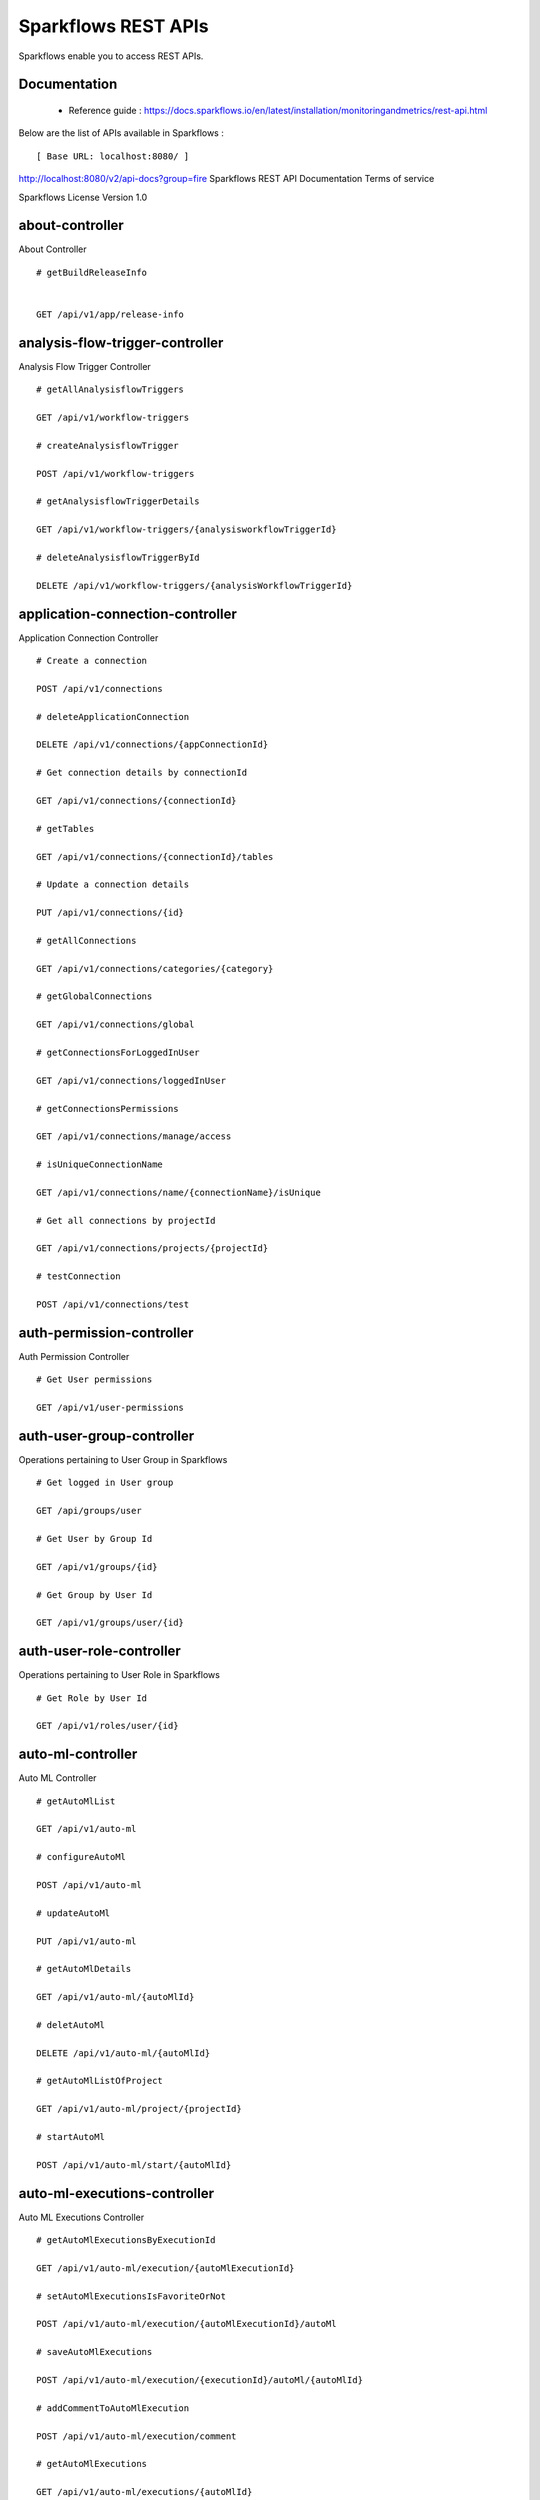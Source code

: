 
Sparkflows REST APIs
=========

Sparkflows enable you to access REST APIs.

Documentation
+++++

  - Reference guide : https://docs.sparkflows.io/en/latest/installation/monitoringandmetrics/rest-api.html
  
  
Below are the list of APIs available in Sparkflows :  


::

[ Base URL: localhost:8080/ ]
http://localhost:8080/v2/api-docs?group=fire
Sparkflows REST API Documentation
Terms of service


Sparkflows License Version 1.0

about-controller
++++++

About Controller

::
    
    # getBuildReleaseInfo
    
    
    GET /api/v1/app/release-info 
    
    
analysis-flow-trigger-controller
+++++++++

Analysis Flow Trigger Controller

::

    # getAllAnalysisflowTriggers
    
    GET /api/v1/workflow-triggers 
    
    # createAnalysisflowTrigger
    
    POST /api/v1/workflow-triggers 
    
    # getAnalysisflowTriggerDetails
    
    GET /api/v1/workflow-triggers/{analysisworkflowTriggerId} 
    
    # deleteAnalysisflowTriggerById
    
    DELETE /api/v1/workflow-triggers/{analysisWorkflowTriggerId} 
    

application-connection-controller
++++++++++++++++++++++++
Application Connection Controller

::
  
    # Create a connection
    
    POST /api/v1/connections 
    
    # deleteApplicationConnection
    
    DELETE /api/v1/connections/{appConnectionId} 
    
    # Get connection details by connectionId
    
    GET /api/v1/connections/{connectionId} 
    
    # getTables
    
    GET /api/v1/connections/{connectionId}/tables 
    
    # Update a connection details
    
    PUT /api/v1/connections/{id} 
    
    # getAllConnections
    
    GET /api/v1/connections/categories/{category} 
    
    # getGlobalConnections
    
    GET /api/v1/connections/global 
    
    # getConnectionsForLoggedInUser
    
    GET /api/v1/connections/loggedInUser 
    
    # getConnectionsPermissions
    
    GET /api/v1/connections/manage/access 
    
    # isUniqueConnectionName
    
    GET /api/v1/connections/name/{connectionName}/isUnique 
    
    # Get all connections by projectId
    
    GET /api/v1/connections/projects/{projectId} 
    
    # testConnection
    
    POST /api/v1/connections/test 
    
auth-permission-controller
++++++++++++++++++
Auth Permission Controller

::

    # Get User permissions
    
    GET /api/v1/user-permissions 
    
auth-user-group-controller
+++++++++++

Operations pertaining to User Group in Sparkflows
::

    # Get logged in User group
    
    GET /api/groups/user 
    
    # Get User by Group Id
    
    GET /api/v1/groups/{id} 
    
    # Get Group by User Id
    
    GET /api/v1/groups/user/{id} 
    
auth-user-role-controller
++++++++++++++

Operations pertaining to User Role in Sparkflows
::

    # Get Role by User Id
    
    GET /api/v1/roles/user/{id} 
    
auto-ml-controller
+++++++++++

Auto ML Controller
::

    # getAutoMlList
    
    GET /api/v1/auto-ml 
    
    # configureAutoMl
    
    POST /api/v1/auto-ml 
    
    # updateAutoMl
    
    PUT /api/v1/auto-ml 
    
    # getAutoMlDetails
    
    GET /api/v1/auto-ml/{autoMlId} 
    
    # deletAutoMl
    
    DELETE /api/v1/auto-ml/{autoMlId} 
    
    # getAutoMlListOfProject
    
    GET /api/v1/auto-ml/project/{projectId} 
    
    # startAutoMl
    
    POST /api/v1/auto-ml/start/{autoMlId} 

auto-ml-executions-controller
++++++++++++++++++

Auto ML Executions Controller
::

    # getAutoMlExecutionsByExecutionId
    
    GET /api/v1/auto-ml/execution/{autoMlExecutionId} 
    
    # setAutoMlExecutionsIsFavoriteOrNot
    
    POST /api/v1/auto-ml/execution/{autoMlExecutionId}/autoMl 
    
    # saveAutoMlExecutions
    
    POST /api/v1/auto-ml/execution/{executionId}/autoMl/{autoMlId} 
    
    # addCommentToAutoMlExecution
    
    POST /api/v1/auto-ml/execution/comment 
    
    # getAutoMlExecutions
    
    GET /api/v1/auto-ml/executions/{autoMlId} 
    
aws-controller
++++++++++++

Aws Controller
::

    # getAwsRoles
    
    GET /api/v1/aws/roles 
    
conf-property-controller
++++++++++++++++

Operations pertaining to Conf Property in Sparkflows
::

    # Get Application Configuration property
    
    GET /api/v1/configs/app 
    
    # Get configurations
    
    GET /api/v1/configurations 
    
    # Save/Update configurations
    
    POST /api/v1/configurations 
    
    # Infer configurations
    
    GET /api/v1/configurations/infer 
    
    # Get kafka configuration
    
    GET /api/v1/configurations/kafka 
    
    # Get Configuration property of ui settings
    
    GET /api/v1/configurations/uiSettings 
    
    # Get Configuration property of modules
    
    GET /api/v1/main/modules-enabled 
    
    # Get Configuration property of sso
    
    GET /api/v1/main/sso-conf 

credential-store-controller
+++++++++++++

Credential Store Controller
::

    # Get All CredentialStore details
    
    GET /api/v1/credentialStores 
    
    # Create CredentialStore
    
    POST /api/v1/credentialStores 
    
    # Update CredentialStore details
    
    PUT /api/v1/credentialStores 
    
    # delete CredentialStore details
    
    DELETE /api/v1/credentialStores/{credentialStoreId} 
    
    # Get CredentialStore details by id
    
    GET /api/v1/credentialStores/{id} 
    
    # Test CredentialStore details
    
    POST /api/v1/credentialStores/testDetails 

custom-processor-controller
++++++++++

Custom Processor Controller
::

    # Get Custom Processor for export
    
    GET /api/v1/processor/export/{customProcessorIds} 
    
    # Get custom processor
    
    GET /api/v1/processors 
    
    # Create custom processor
    
    POST /api/v1/processors 
    
    # Get custom processor by id
    
    GET /api/v1/processors/{customProcessorId} 
    
    # deleteCustomProcessor
    
    DELETE /api/v1/processors/{customProcessorId} 
    
    # Test custom processor
    
    POST /api/v1/processors/datasets/{datasetId} 
    
    # Import custom processor
    
    POST /api/v1/processors/import 
    
    # getCustomProcessorByName
    
    GET  /api/v1/processors/names 

dashboard-controller
+++++++++++

Operations pertaining to Dashboards in Sparkflows
::

    # Get all the dashborads
    
    GET /api/v1/dashboards 
    
    # Create dashboard
    
    POST /api/v1/dashboards 
    
    # update dashboard
    
    PUT /api/v1/dashboards/{dashboardId} 
    
    # Delete dashboard
    
    DELETE /api/v1/dashboards/{dashboardId} 
    
    # Get dashboard by Id
    
    GET /api/v1/dashboards/{id} 
    
    # Get all Dashboards
    
    GET /api/v1/dashboards/all 
    
    # getAllDashboardCategories
    
    GET /api/v1/dashboards/categories 
    
    # Get dashboard results
    
    GET /api/v1/dashboards/results 
    
data-quality-controller
++++++++

Data Quality Controller
::

    # Delete Data Quality Records by dataQuality ids
    
    DELETE /api/v1/dataQuality 
    
    # Api for data-quality summary
    
    GET /api/v1/dataQuality/summary 
    
    # Create summary workflow
    
    POST /api/v1/summaryWorkflow/{projectId}/{datasetUuid} 
    
    # api for get data validation by dataQualityUuid
    
    GET /api/vi/data-quality/validation/{dataQualityUuid} 
    
    # api for get all data quality
    
    GET /api/vi/dataQuality 
    
    # api for get data quality by dataQualityUuid
    
    GET /api/vi/dataQuality/{dataQualityUuid} 
    
    # api for getting the data quality record counts
    
    GET /api/vi/dataQuality/counts 
    
    # Api for creating and executing dataset summary workflow
    
    POST /api/vi/executeSummaryWorkflow/{projectId}/{datasetUuid} 

data-set-controller
++++++++

Operations pertaining to Datasets in Sparkflows
::

    # Get all datasets
    
    GET /api/v1/datasets 
    
    # Create Dataset
    
    POST /api/v1/datasets 
    
    # Delete Dataset
    
    DELETE /api/v1/datasets 
    
    # Get Dataset by Id
    
    GET /api/v1/datasets/{datasetId} 
    
    # clone the dataset
    
    POST /api/v1/datasets/{datasetId}/{datasetName}/clone 
    
    # getAllDatasetCategories
    
    GET /api/v1/datasets/categories 
    
    # Get Dataset Count
    
    GET /api/v1/datasets/count 
    
    # Get sample data from given DB and Table
    
    GET /api/v1/datasets/hive/sample-data 
    
    # Get Latest Five Datasets
    
    GET /api/v1/datasets/latest 
    
    # Get Latest Five Datasets
    
    GET /api/v1/datasets/list/export 
    
    # Get Datasets by project Id
    
    GET /api/v1/datasets/projects/{projectId} 
    
    # Get Read Options of Datasets
    
    GET /api/v1/datasets/read-options 
    
    # Returns sample data
    
    POST /api/v1/datasets/sample-data 
    
    # schema of the files in the given path using the given delimiter
    
    POST /api/v1/datasets/schema Returns 
    
    # Get user owned and shared datasets
    
    GET /api/v1/datasets/users 

databricks-controller
+++++++

Databricks Controller
::

    # getClusterInfo
    
    GET /api/v1/databricks/clusters 
    
    # restartDatabricksClusters
    
    GET /api/v1/databricks/clusters/restart 
    
    # executeDatabricksDDLCommand
    
    POST /api/v1/databricks/command 
    
    # getTableColumnsInfo
    
    GET /api/v1/databricks/database/{dbName}/table/{table} 
    
    # getAllDatabases
    
    GET /api/v1/databricks/database/{dbName}/tables 
    
    # getSampleData
    
    GET /api/v1/databricks/database/{dbName}/tables/{tableName}/sample-data 
    
    # getAllDatabases
    
    GET /api/v1/databricks/database/list 
    
    # getRunDetailsByRunId
    
    GET /api/v1/databricks/jobs/runs 
    
    # getDatabricksNotebooksJob
    
    GET /api/v1/databricks/notebooks/jobs 
    
    # executeDatabricksNotebooksJob
    
    POST /api/v1/databricks/notebooks/jobs/execute 
    
    # getQueryHistoryOfLoggedInUser
    
    GET /api/v1/databricks/query/history 
    
    # getDatabricksFileSystem
    
    GET /api/v1/dbfs 
    
    # Delete DBFS files via It's Paths
    
    DELETE /api/v1/dbfs/delete 
    
    # getDatabricksFileSystemInDir
    
    GET /api/v1/dbfs/directory 
    
    # getDbfsFileContent
    
    GET /api/v1/dbfs/fileContent 
    
    # download dbfs file
    
    GET /api/v1/dbfs/files/download 
    
    # uploadDbfsFile
    
    POST /api/v1/dbfs/files/upload 
    
    # createDbfsDir
    
    POST /api/v1/dbfs/mkdir 
    
    # moveOrRenameFile
    
    POST /api/v1/dbfs/renameOrMove/file 
 
dataset-hierarchy-controller 
++++++++++

Dataset Hierarchy Controller
::

    # createDatasetHierarchy
    
    POST /api/v1/hierarchy 
    
    # updateDatasetHierarchy
    
    PUT /api/v1/hierarchy 
    
    # deleteDatasetHierarchy
    
    DELETE /api/v1/hierarchy/{datasetHierarchyId} 
    
    # getDatasetHierarchy
    
    GET /api/v1/hierarchy/datasets/{datasetUuid} 

datasource-controller
++++++++++++

Datasource Controller
::

    # getDatasourceConnectionPoolInfo
    
    GET /api/v1/datasource/metrics 

diagnostics-controller
++++++++++++++

Diagnostics Controller
::
 
    # Get all diagnostics
    
    GET /api/v1/getDiagnostics 

event-controller
++++++++++

Event Controller
::

    # deleteEventsByDays
    
    DELETE /api/v1/events/{days} 
    
    # getProjectEvents
    
    GET /api/v1/events/project 
    
    # listAllEvents
    
    GET /api/v1/events/search 
    
    # getTotalEventCountByAllUsers
    
    GET /api/v1/operations/events/total 
    
    # api for getting the Event record counts
    
    GET /api/vi/events/counts 

fire-access-token-controller
+++++++++

Fire Access Token Controller
::

    # getFireAccessTokens
    
    GET /api/v1/tokens 
    
    # generateToken
    
    POST /api/v1/tokens 
    
    # getFireAccessTokenDetails
    
    GET /api/v1/tokens/{id} 
    
    # deleteFireAccessTokenById
    
    DELETE /api/v1/tokens/{id} 

git-integration-controller
++++++++

Git Integration Controller
::

    # createBranch
    
    POST /api/v1/git/branch/create 
    
    # getBranchList
    
    GET /api/v1/git/branches 
    
    # cloneFromGit
    
    GET /api/v1/git/clone 
    
    # getCredentials
    
    GET /api/v1/git/credentials 
    
    # Update Git Credentials
    
    POST /api/v1/git/credentials 
    
    # linkProject
    
    POST /api/v1/git/link 
    
    # linkedProjects
    
    GET /api/v1/git/linkedProjects 
    
    # getProjectListInGit
    
    GET /api/v1/git/projectList 
    
    # unLinkProjects
    
    POST /api/v1/git/projects/unlink 
    
    # pushProjectToGit
    
    POST /api/v1/git/push/project/{projectId} 
    
    # pushWorkflowToGit
    
    POST /api/v1/git/push/workflow 
    
    # pushWorkflowsToGit
    
    POST /api/v1/git/push/workflows 
    
    # pushWorkflowVersionToGit
    
    POST /api/v1/git/push/workflowVersion 
    
    # headCommitAndlatestchangesOfWorkflowJson
    
    GET /api/v1/git/workflow/headCommitAndLatest/{workflowId} 
    
    # getUncheckedWorkflowList
    
    GET /api/v1/git/workflow/status/{projectId} 

glue-controller
+++++++++++

Glue Controller
::

    # getJobDetails
    
    GET /api/v1/glue/connections/{connectionId}/jobs/{jobName} 
    
    # getJobRun
    
    GET /api/v1/glue/jobs/run/{jobName} 
    
group-admin-controller
++++++++

Operations pertaining to Group in Sparkflows
::

    # Get Group by Id
    
    GET /api/groups/{groupId} 
    
    # Get all Groups
    
    GET /api/v1/groups 
    
    # Create Group
    
    POST /api/v1/groups 
    
    # Delete Group
    
    DELETE /api/v1/groups/{groupId} 

hdfs-controller
+++++++

Operations pertaining to HDFS in Sparkflows
::

    # Returns list of all the files on hdfs in the users home directory
    
    GET /api/v1/hdfs 
    
    # Get HDFS Configurations
    
    GET /api/v1/hdfs/configurations 
    
    # Create HDFS directory
    
    POST /api/v1/hdfs/dir/create 
    
    # Returns list of files in HDFS in the specified directory for download from folder
    
    GET /api/v1/hdfs/dir/files 
    
    # Returns list of files in HDFS in the specified directory
    
    GET /api/v1/hdfs/dir/open 
    
    # Returns list of all the files on hdfs in the users home directory in sorted order
    
    GET /api/v1/hdfs/files 
    
    # Delete HDFS files via It's Paths
    
    DELETE /api/v1/hdfs/files/delete 
    
    # download hdfs file
    
    GET /api/v1/hdfs/files/download 
    
    # Move HDFS File
    
    GET /api/v1/hdfs/files/move 
    
    # Move HDFS File
    
    POST /api/v1/hdfs/files/moves 
    
    # Accepts HDFS file path and returns first X bytes of content
    
    GET /api/v1/hdfs/files/open 
    
    # Change file permissions of HDFS File
    
    GET /api/v1/hdfs/files/permissions/change 
    
    # Rename HDFS File
    
    GET /api/v1/hdfs/files/rename 
    
    # Uploads file
    
    POST /api/v1/hdfs/files/upload 
    
    # Returns path of user's home directory
    
    GET /api/v1/hdfs/user/home-dir 

help-controller
++++++

Help Controller
::

    # getHelpContent
    
    GET /api/v1/helps/{contentType} 

hive-controller
+++++++++

Operations pertaining to Hive in Sparkflows
::

    # Execute HIVE Command
    
    POST /api/v1/hive/command/execute 
    
    # Get all Hive Databases
    
    GET /api/v1/hive/databases 
    
    # Get all Hive Tables for given db
    
    GET /api/v1/hive/tables 

icon-controller
++++

Icon Controller
::

    # getIcons
    
    GET /api/v1/icons 
    
interactive-dashboard-controller
++++++

Operations pertaining to Interactive Dashboards
::

    # Get all the interactive dashboards
    
    GET /api/v1/i-dashboards 
    
    # Create interactive dashboard
    
    POST /api/v1/i-dashboards 
    
    # Update interactive dashboard
    
    PUT /api/v1/i-dashboards/{dashboardId} 
    
    # Delete interactive dashboard
    
    DELETE /api/v1/i-dashboards/{dashboardId} 
    
    # Get interactive dashboard by Id
    
    GET /api/v1/i-dashboards/{id} 
    
    # Get Chart Data
    
    POST /api/v1/i-dashboards/chart-data 
    
    # Get all the Interactive Datasets
    
    GET /api/v1/i-dashboards/datasets 
    
    # Get Interactive Dataset by uuid
    
    GET /api/v1/i-dashboards/datasets/uuid/{uuid} 
    
    # Filter Request
    
    POST /api/v1/i-dashboards/filter 
    
    # Update interactive dashboard
    
    PUT /api/v1/i-dashboardsarranged/{dashboardId} 
    
    # Create or update interactive dashboards
    
    POST /api/v2/i-dashboards 
    
    # Create or update interactive dashboards
    
    PUT /api/v2/i-dashboards 
    
    # getArrangedInteractiveDashobardDetails
    
    GET /api/v2/i-dashboards/{dashboardId} 
    
    # deleteInteractiveDashobard
    
    DELETE /api/v2/i-dashboards/{dashboardId} 
    
    # getArrangedInteractiveDashobards
    
    GET /api/v2/i-dashboards/projects/{projectId} 

ldap-config-controller
+++++++++

Ldap Config Controller
::

    # Api To Get the Ldap Configuration
    
    GET /api/ldapConfigurations 
    
    # Api To Test the Ldap Connection
    
    POST /api/testLdapConnection 
    
    # Api To Update the Ldap configurations
    
    PUT /api/updateLdapConfigurations 
    
    
logs-controller
++++++

Logs Controller
::

    # View logs of fire
    
    GET /api/fireLogs 
    
    # View logs of fire server
    
    GET /api/fireServer/exceptions/logs 
    
    # View logs of fire server
    
    GET /api/fireServerLogs 
    
    # View pyspark server log
    
    GET /api/pysparkLogs 
    
    # Search logs
    
    GET /api/search/logs/{logName}/{searchString} 

main-controller
+++++++++++

Operations pertaining to Main Ctrl in Sparkflows
::

    # Get Sparkflows details
    
    GET /api/v1/main/about 
    
    # Get Configuration property of databricks by Name
    
    GET /api/v1/main/databricks-enabled/{name} 

metrics-controller
++++

Metrics Controller
::

    # Gets the workflow metrics summary. It includes all users' workflow executions
    
    GET /api/v1/metrics/summary/{analysisFlowId} 
    
    # Gets the workflow executions summary by time/date filter. It includes all users' workflow executions
    
    GET /api/v1/metrics/summary/{analysisFlowId}/time/{timeFilter} 
    
    # Get job execution metrics for the given workflow execution id
    
    GET /api/v1/workflow/metrics/{workflowExecutionId} 
    
    # Get all execution metrics for the given workflow id
    
    GET /api/v1/workflow/metrics/getAllMetricsOfEachWorkflow/{workflowId} 

model-controller
++++++++++

Model Controller
::

    # Delete output model of job executions by workflow id
    
    DELETE /api/v1/mlmodel/delete/{analysisFlowId} 
    
    # Get feature importance by model uuid
    
    GET /api/v1/mlmodel/getFeatureImportanceByModelUuid/{modelUuid} 
    
    # Get model detail by model uuid
    
    GET /api/v1/mlmodel/getMlDetailByModelUuid/{modelUuid} 
    
    # Get the features of given model uuid
    
    GET /api/v1/mlmodel/getMLModelFeatures/{modelUuid} 
    
    # Get test metrics from output model evaluation by model uuid
    
    GET /api/v1/mlmodel/getTestMetricsByModelUuid/{modelUuid} 
    
    # Get train metrics by model uuid
    
    GET /api/v1/mlmodel/getTrainMetricsByModelUuid/{modelUuid} 
    
    # Get output model summary by analysisFlowId
    
    GET /api/v1/mlmodel/model_Summary_analysisflow/{analysisFlowId} 
    
    # Get output model summary by time/date filter
    
    GET /api/v1/mlmodel/model_Summary_analysisflow/{analysisFlowId}/time/{timeFilter} 
    
    # Get output model summary by model uuid
    
    GET /api/v1/mlmodel/model_Summary/{modelUuid} 
    
    # Get all output model
    
    GET /api/v1/mlmodel/outputModel 
    
    # Get output model of job executions
    
    GET /api/v1/mlmodel/outputModel/{analysisflowExecutionId} 
    
    # zipDownload
    
    GET /api/v1/mlmodel/outputModel/{modelId}/download/{fileType} 
    
    # Get all output model of job executions by workflow id
    
    GET /api/v1/mlmodel/outputModelByAnalysisFlowId/{analysisFlowId} 
    
    # Get output model of job executions by application id
    
    GET /api/v1/mlmodel/outputModelByApplicationId/{applicationId} 
    
    # Get output model by model uuid
    
    GET /api/v1/mlmodel/outputModelByModelUuid/{modelUuid} 
    
    # Get output model evaluation by model uuid
    
    GET /api/v1/mlmodel/OutputModelEvaluationByModelUuid/{modelUuid} 
    
    # Get output model list
    
    GET /api/v1/mlmodel/OutputModels 
    
    # getFileInfo
    
    GET /api/v1/mlmodel/OutputModels/fileInfo 
    
    # Get output model list by id
    
    GET /api/v1/mlmodel/OutputModelsById/{modelId} 
    
    # Gets the model executions summary
    
    GET /api/v1/mlmodel/summary 
    
    # Update model
    
    POST /api/v1/mlmodel/updateModel/{modelId} 

node-controller
++++++++++++++++

Operations pertaining to processors in Sparkflows
::

    # Returns list of node rules
    
    GET /api/v1/node-rules 
    
    # Gets list of available processors by engine or leave it blank for all processors
    
    GET /api/v1/nodes 
    
    # Get Node Count
    
    GET /api/v1/nodes/count 
    
    # Return processor details by name
    
    GET /api/v1/nodes/names/{name} 
    
    # Gets list of available processors by engine or leave it blank for all processors
    
    GET /api/v2/nodes 

operations-controller
++++++++++

Operations Controller
::
    
    # deleteAllExecutions
    
    DELETE /api/v1/operations/workflows/deleteAllExecutions 
    
    # delete older workflow executions and its results
    
    DELETE /api/v1/operations/workflows/executions 
    
    # Get Workflow execution counts
    
    GET /api/v1/operations/workflows/executions/count 
    
    # getTotalWorkflowExecutionCountByOlderDays
    
    GET /api/v1/operations/workflows/executions/count/days/{days} 
    
    # Get workflow execution results count
    
    GET /api/v1/operations/workflows/executions/results/count 
    
    # getTotalWorkflowExecutionCountByAllUsers
    
    GET /api/v1/operations/workflows/executions/total 

pipeline-controller
+++++++++++
Operations pertaining to Pipeline in Fire
::

    # Retrieve the pipeline versions
    
    GET /api/retrievePipelineVersions 
    
    # importPipeline
    
    POST /api/v1/pipelines/import 

pipeline-execute-controller
++++++++++

Pipeline Execute Controller
::

    # Execute the pipeline
    
    GET /api/executePipeline 
    
    # getPipelineExecutionListByProjectId
    
    GET /api/v1/pipeline/executions/project/{projectId} 
    
    # getPipelineExecutionDetailsById
    
    GET /api/v1/pipelines/execution/{pipelineExecutionId} 
    
    # deletePipelineExecutionById
    
    DELETE /api/v1/pipelines/execution/{pipelineExecutionId} 
    
    # refreshStatusByAirflow
    
    GET /api/v1/pipelines/execution/{pipelineExecutionId}/airflow/refreshStatus 
    
    # refreshPipelineStatus
    
    GET /api/v1/pipelines/execution/{pipelineExecutionId}/refreshStatus 
    
    # getLogs
    
    GET /api/v1/pipelines/execution/logs 
    
    # getTaskDetails
    
    GET /api/v1/pipelines/execution/task 

pipeline-node-controller
+++++++++++++

Pipeline Node Controller
::

    # getAllPipelineNodes
    
    GET /api/v1/pipelines/nodes 
    
    # getPipelineNodeByName
    
    GET /api/v1/pipelines/nodes/{name} 

pipeline-scheduler-controller
++++++++++++

Pipeline Scheduler Controller
::

    # Schedule new pipeline
        
    POST /api/v1/pipeline-schedules 
    
    # Scheduled pipeline
    
    PUT /api/v1/pipeline-schedules Update 
    
    # getPipelineScheduleDetails
    
    GET /api/v1/pipeline-schedules/{pipelineScheduleId} 
    
    # Delete scheduled pipeline
    
    DELETE /api/v1/pipeline-schedules/{pipelineScheduleId} 
    
    # Get pipeline Schedules list by pipeline id
    
    GET /api/v1/pipeline-schedules/list/{pipelineId} 
    
    
project-controller
++++++++++

Project Controller
::

    # Reload Example datasets and workflows of Applications
    
    GET /api/v1/apps/example-datasets-and-workflows/reload 
    
    # Get Available Sample Projects
    
    GET /api/v1/apps/existing/sampleProject 
    
    # Delete Existing Sample Projects
    
    DELETE /api/v1/apps/sampleProject 
    
    # Get id and name detail of logged in user projects
    
    GET /api/v1/project/info 
    
    # isProjectOwner
    
    GET /api/v1/project/isOwner/{projectId} 
    
    # getAllUserProjects
    
    GET /api/v1/projects 
    
    # createProject
    
    POST /api/v1/projects 
    
    # Get project details by project id
    
    GET /api/v1/projects/{projectId} 
    
    # updateProject
    
    PUT /api/v1/projects/{projectId} 
    
    # deleteProject
    
    DELETE /api/v1/projects/{projectId} 
    
    # Generate uuid of project
    
    POST /api/v1/projects/{projectId}/generateUuid 
    
    # updateProjectTag
    
    PUT /api/v1/projects/{projectId}/tags 
    
    # Get all projects by connectionId
    
    GET /api/v1/projects/connections/{connectionId} 
    
    # applicationsCount
    
    GET /api/v1/projects/count 
    
    # Generate uuid of project by project name
    
    POST /api/v1/projects/generateUuid 
    
    # importProjects
    
    POST /api/v1/projects/import 
    
    # importProjectsFromGit
    
    POST /api/v1/projects/importFromGit 
    
    # import multiple project
    
    POST /api/v1/projects/multiple/import 
    
    # Get project details by project name
    
    GET /api/v1/projects/name/{projectName} 
    
    # Get projects of logged in user (user's own and shared with him) projects
    
    GET /api/v1/projects/users/logged-in 
    
    # does same uuid exists in any project
    
    GET /api/v1/projects/uuidExists 
        
    # Reload Selected Sample Projects
    
    GET /api/v1/reload/selected/sampleProject/{selectedProjectId} 

project-discussion-controller
++++++++

Project Discussion Controller
::

    # Get All Project Discussions By ProjectId
    
    GET /api/v1/getProjectDiscussions/{projectId} 
    
    # Create Discussion For Project
    
    POST /api/v1/projectDiscussion 
    
    # Delete discussion from Project
    
    DELETE /api/v1/projectDiscussion/{discussionId} 

project-overview-controller
++++++++++++

Project Overview Controller
::

    # getProjectElementInfo
    
    GET /api/v1/projectOverview/counts/{projectId} 

project-permission-controller
+++++++++

Project Permission Controller
::

    # getGroupByprojectId
    
    GET /api/v1/groups/projects/{projectId} 
    
    # saveShareProjectInfo
    
    POST /api/v1/project-permissions 
    
    # Get project-permission details by id
    
    GET /api/v1/project-permissions/{projectPermissionId} 
    
    # deleteProjectPermission
    
    DELETE /api/v1/project-permissions/{projectPermissionId} 
    
    # Get project permissions by projectId
    
    GET /api/v1/project-permissions/projects/{projectId} 
    
    # getProjectPerByProjectIdAndGroupId
    
    GET /api/v1/project-permissions/projects/{projectId}/groups/{groupId} 
    

properties-controller
+++++++

Properties Controller
::

    # getSwaggerStatus
    
    GET /api/v1/user/swagger/enabled 
    
    # setSwaggerStatus
    
    POST /api/v1/user/swagger/status/{enableSwagger} 

recommendation-controller
++++++++++

Recommendation Controller
::

    # Gets recommended node mapping list
    
    GET /api/v1/recommendations/nodes 
    
    # Refresh node mapping list
    
    GET /api/v1/recommendations/nodes/refresh 

role-admin-controller
++++++++++

Operations pertaining to Role in Sparkflows
::

    # Get all Permissions
    
    GET /api/v1/permissions 
    
    # Get Role Permissions by Role Id
    
    GET /api/v1/role-permissions/roles/{id} 
    
    # Get Role Permissions by Role Id
    
    GET /api/v1/role-permissons/roles/{id} 
    
    # Get user Roles
    
    GET /api/v1/roles 
    
    # Create Role
    
    POST /api/v1/roles 
    
    # Get Role Name by Id
    
    GET /api/v1/roles/{id} 
    
    # Delete Role by Role Name
    
    DELETE /api/v1/roles/{id} 

run-time-statistics-controller
+++++++++++++++++++

Run Time Statistics Controller
::

    # Get Run time statistics
    
    GET /api/v1/runTimeStatistics 

s-3-controller
++++++++

Operations pertaining to S3 bucket in Sparkflows
::

    # Create directory in s3
    
    GET /api/v1/aws-s3/directory/create 
    
    # Delete file from s3
    
    DELETE /api/v1/aws-s3/file 
    
    # Rename folder/file of s3
    
    GET /api/v1/aws-s3/file/rename 
    
    # Delete folder from s3
    
    DELETE /api/v1/aws-s3/folder 
    
    # Returns value of aws home directory
    
    GET /api/v1/aws/home-dir 
    
    # return true or false to make it sure that aws s3 is configured at aws cli level
    
    GET /api/v1/s3-buckets/aws-config-available 
    
    # Returns list of buckets in S3 by reading access key and secret key from configuration
    
    GET /api/v1/s3-buckets/configs 
    
    # Returns content of a file of s3
    
    GET /api/v1/s3-buckets/fileContent 
    
    # Returns list of files in S3 bucket directory
    
    GET /api/v1/s3-buckets/name/{bucketName} 
    
    # Upload file to s3
    
    POST /api/v1/s3-buckets/uploadFile 

search-controller
++++++++

Controller for searching workflows, datasets and dashboard by name
::

    # Search workflows, dataset and dashboard by name
    
    GET /api/v1/search/{searchType}/{searchItem} 

snowflake-controller
+++++++++

Snowflake Controller
::

    # executeSnowflakeDDLCommand
    
    POST /api/v1/snowflake/command 
    
    # getTableColumnsInfo
    
    GET /api/v1/snowflake/database/{dbName}/table/{table} 
    
    # getDatabaseTables
    
    GET /api/v1/snowflake/database/{dbName}/tables 
    
    # getSampleData
    
    GET /api/v1/snowflake/database/{dbName}/tables/{tableName}/sample-data 
    
    # get snowflake database list
    
    GET /api/v1/snowflake/database/list 
    
    # getAllSchema
    
    GET /api/v1/snowflake/schema/{dbName}/list 
    
    # getAllWarehouse
    
    GET /api/v1/snowflake/warehouse/list 

user-admin-controller
+++++++++++

Operations pertaining to Admin in Sparkflows
::

    # Add LDAP user
    
    GET /api/users/ldap/{username} 
    
    # Get LDAP configuration
    
    GET /api/v1/configurations/ldap/enable 
    
    # set the user current connection
    
    PUT /api/v1/user/currentConnection/{connectionId} 
    
    # set the user current project
    
    PUT /api/v1/user/currentProject/{projectId} 
    
    # Check user is admin/ superuser
    
    GET /api/v1/user/isAdmin/isSuperuser 
    
    # Get list of Users
    
    GET /api/v1/users 
    
    # Create User
    
    POST /api/v1/users 
    
    # Update User
    
    PUT /api/v1/users 
    
    # Get user by user Id
    
    GET /api/v1/users/{id} 
    
    # Delete User by user id
    
    DELETE /api/v1/users/{id} 
    
    # Validates user Name
    
    GET /api/v1/users/{name}/validate 
    
    # Get list of Users
    
    GET /api/v1/users/basicInfo 
    
    # Get Configurations
    
    GET /api/v1/users/configurations 
    
    # change password
    
    GET /api/v1/users/password/change 
    
    # verifies password
    
    POST /api/v1/users/password/verify 
    
    # update user basic profile (firstName, LastName, and email only
    
    PUT /api/v1/users/profile 
    
    # Get Usage Statistics
    
    GET /api/v1/users/UsageStatistics 
    
    # Get current logged-In User
    
    GET /api/v1/users/user-info 

web-app-controller
++++++++

Web App Controller
::

    # getWebApps
    
    GET /api/v1/webApps 
    
    # createWebApp
    
    POST /api/v1/webApps 
    
    # updateWebApp
    
    PUT /api/v1/webApps 
    
    # saveInput
    
    POST /api/v1/webApps/{uuid}/userInputs 
    
    # getWebAppDetails
    
    GET /api/v1/webApps/{webAppId} 
    
    # changeWebAppStatus
    
    PUT /api/v1/webApps/{webAppId} 
    
    # deleteWebApp
    
    DELETE /api/v1/webApps/{webAppId} 
    
    # getWebAppDetailsByCondition
    
    GET /api/v1/webApps/{webAppId}/by/condition 
    
    # Generate uuid of app
    
    POST /api/v1/webApps/{webAppId}/generateUuid 
    
    # getNextStage
    
    POST /api/v1/webApps/{webAppId}/nextStage 
    
    # Save uuid of app
    
    POST /api/v1/webApps/{webAppId}/saveUuid 
    
    # getWebAppStageDetails
    
    GET /api/v1/webApps/{webAppId}/stage 
    
    # addWebAppStage
    
    POST /api/v1/webApps/{webAppId}/stage 
    
    # deleteWebAppStage
    
    DELETE /api/v1/webApps/{webAppId}/stage/{stageId} 
    
    # addWebAppStageDetails 
    
    POST /api/v1/webApps/{webAppId}/stage/details 
    
    # Webapp exists with uuid present in browse json file
    
    POST /api/v1/webApps/browseFile/uuidExists 
    
    # uploadFile
    
    POST /api/v1/webApps/dbfs/upload/file 
    
    # getWebappExecutionById
    
    GET /api/v1/webApps/execution/{executionId} 
    
    # Import analytic app
    
    POST /api/v1/webApps/import 
    
    # pollUserInput
    
    GET /api/v1/webApps/polls/{uuid}/userInputs 
    
    # deleteAllWebappsByProjectId
    
    DELETE /api/v1/webApps/project/{projectId} 
    
    # show hide apps
    
    POST /api/v1/webApps/showHideApps 
    
    # updateStage
    
    PUT /api/v1/webApps/stage 
    
    # updateWfParameters
    
    POST /api/v1/webApps/updateWfParameters/{wfId} 
    
    # Upgrade analytic app
    
    POST /api/v1/webApps/upgrade 
    
    # does same uuid of app exists in project
    
    GET /api/v1/webApps/uuidExists 

web-app-version-controller
++++++++++

Web App Version Controller
::

    # getWebAppDetailsByWebVersionId
    
    GET /api/v1/webappVersions/{webVersionId} 
    
    # getWebAppVersionsByWebAppId
    
    GET /api/v1/webappVersions/webApps/{webAppId} 

wizard-controller
++++++++++++

Operations pertaining to wizard in Fire
::

    # Returns actions
    
    GET /api/v1/wizards/actions 
    
    # Convert WizardWorkflow to Workflow
    
    POST /api/v1/wizards/convert-workflow 
    
    # Returns queries
    
    GET /api/v1/wizards/queries 
    
    # Returns sections
    
    GET /api/v1/wizards/sections 
    
    # Create Workflow from workflow-wizard
    
    POST /api/v1/wizards/workflow/create 

workflow-controller
++++++++++++

Operations allow interacting with workflows in Sparkflows
::

    # load Example datasets and workflows of Applications
    
    GET /api/v1/apps/example-datasets-and-workflows/load 
    
    # Get all cleaning workflows
    
    GET /api/v1/getAllCleaningWorkflows/{datasetUuid} 
    
    # writes all the workflows to IBM file
    
    GET /api/v1/ibm-file 
    
    # Retrieve schema of a node
    
    POST /api/v1/nodes/{nodeId}/schema/input 
    
    # retrieve output schema of a node
    
    POST /api/v1/nodes/{nodeId}/schema/output 
    
    # Move selected workflow to trash
    
    DELETE /api/v1/workflow/trash 
    
    # Move workflow to trash
    
    DELETE /api/v1/workflow/trash/{workflowId} 
    
    # Get all the workflows for a given project in desc order with detailed information
    
    GET /api/v1/workflows 
    
    # create a workflow
    
    POST /api/v1/workflows 
    
    # update a workflow
    
    PUT /api/v1/workflows 
    
    # Get workflow details by id
    
    GET /api/v1/workflows/{id} 
    
    # delete the workflow
    
    DELETE /api/v1/workflows/{workflowId} 
    
    # clone the workflow
    
    POST /api/v1/workflows/{workflowId}/{workflowName}/clone 
    
    # Api for copying the workflow
    
    GET /api/v1/workflows/{workflowId}/copy 
    
    # lock the workflow
    
    GET /api/v1/workflows/{workflowId}/lock 
    
    # Unlock the workflow
    
    GET /api/v1/workflows/{workflowId}/unlock 
    
    # updateUuid
    
    PUT /api/v1/workflows/{workflowId}/uuid/{uuid} 
    
    # Get all workflows
    
    GET /api/v1/workflows/all 
    
    # Beautify workflow
    
    POST /api/v1/workflows/beautify 
    
    # Get Workflow Count
    
    GET /api/v1/workflows/count 
    
    # Get all the workflows of a project in desc order with basic information
    
    GET /api/v1/workflows/dashboard 
    
    # empty wfs from trash
    
    DELETE /api/v1/workflows/emptyTrash 
    
    # Get the value of execute enabled value of Configurations
    
    GET /api/v1/workflows/execution-enable 
    
    # Get workflow content to export
    
    GET /api/v1/workflows/export/{id} 
    
    # Generate Pyspark Code
    
    POST /api/v1/workflows/generatePysparkCode 
    
    # Get Latest WorkFlows
    
    GET /api/v1/workflows/latest 
    
    # Get Workflows for export
    
    GET /api/v1/workflows/list/export 
    
    # Get workflow by Name
    
    GET /api/v1/workflows/name/{name} 
    
    # Execute workflow's node
    
    POST /api/v1/workflows/nodes/{nodeId}/execute 
    
    # Return the list of nodes that are in an inconsistent state - mainly with regard to schema
    
    GET /api/v1/workflows/nodes/state/inconsistent 
    
    # Restore selected trashed wfs'
    
    PUT /api/v1/workflows/restore 
    
    # Restore trashed wfs'
    
    PUT /api/v1/workflows/restore/{workflowId} 
    
    # Get trashed workflows for a given project in desc order with detailed information'
    
    GET /api/v1/workflows/trashed 
    
    # Get workflows owned and shared with logged-in user
    
    GET /api/v1/workflows/users/logged-in 
    
    # Get workflow by uuid
    
    GET /api/v1/workflows/uuid/{uuid} 
    
    # Api for syntax checking of pyspark code
    
    POST /api/v1/workflows/validateCode 
    
    # Retrieve the workflow versions
    
    GET /api/v1/workflows/versions 
    
    # Get workflow name by id
    
    GET /api/v1/workflows/wfName/{id} 
    
    # Get workflow using jobId
    
    GET /api/v1/workflows/workflowExecutions/{jobId} 

workflow-execute-controller
++++++++++++

Operations allow execution with workflows
::

    # checkWorkflowExecuteAccessForWebApp
    
    GET /api/v1/execute/access/{workflowId} 
    
    # Returns the list of jar files under the fire-user-lib directory
    
    POST /api/v1/lib-jars 
    
    # Returns the Spark Configuration for the username
    
    GET /api/v1/spark-configs 
    
    # Consume the message sent from YarnRestWorkflowContext
    
    POST /api/v1/spark-job/messages 
    
    # Kills the execution of workflow
    
    POST /api/v1/workflow-execution/{workflowExecutionId}/kill 
    
    # Stops the execution of workflow
    
    POST /api/v1/workflow-execution/{workflowExecutionId}/stop 
    
    # Kills the execution of workflow
    
    POST /api/v1/workflow-executions/kill 
    
    # Stops workflow executions
    
    POST /api/v1/workflow-executions/stop 
    
    # Executes the workflow
    
    POST /api/v1/workflow/execute 
    
workflow-executions-controller
+++++++++++

Workflow Executions Controller
::

    # Get all Cleaning Workflow Execution
    
    GET /api/v1/cleaning-workflow-execution/{datasetUuid} 
    
    # Get last execution of workflow
    
    GET /api/v1/last/workflow-execution/{workflowId} 
    
    # Refresh top 10 databricks executions status
    
    GET /api/v1/refreshTop10DatabricksJobStaus 
    
    # Get all Summary Workflow Execution
    
    GET /api/v1/summary-workflow-execution/{datasetUuid} 
    
    # Update status of Workflow Execution
    
    GET /api/v1/update-status-workflow-execution/{wfeId} 
    
    # Gets the workflow executions - Status - 0: RUNNING, 1 : STOPPED, 2 : COMPLETED, 3 : FAILED, 4: STARTING, 5: STOP, 6: KILLED, 7: STOPPING, 8: TIMEOUT, 9: PENDING, 10: SKIPPED
    
    GET /api/v1/workflow-executions 
    
    # Delete Selected Workflow Executions
    
    DELETE /api/v1/workflow-executions 
    
    # Get the nested workflow execution list
    
    GET /api/v1/workflow-executions/{parentExecutionId} 
    
    # View logs for the workflow execution
    
    GET /api/v1/workflow-executions/{workflowExecutionId}/logs/view 
    
    # Get status by Workflow Execution Id
    
    GET /api/v1/workflow-executions/{workflowExecutionId}/status 
    
    # Delete older Workflow Executions of application
    
    DELETE /api/v1/workflow-executions/application/{applicationId}/days/{days} 
    
    # Get Aplications' Workflow Execution count - Status - 0: RUNNING, 1 : STOPPED, 2 : COMPLETED, 3 : FAILED, 4: STARTING, 5: STOP, 6: KILLED
    
    GET /api/v1/workflow-executions/application/count 
    
    # Get Workflow environment list
    
    GET /api/v1/workflow-executions/applications/{applicationId}/environments 
    
    # Get Job details
    
    GET /api/v1/workflow-executions/applications/{applicationId}/jobs/{jobId} 
    
    # Get Workflow execution stage list
    
    GET /api/v1/workflow-executions/applications/{applicationId}/stages 
    
    # Get Workflow execution stage details
    
    GET /api/v1/workflow-executions/applications/{applicationId}/stages/jobs/{jobId} 
    
    # Get Workflow Execution count - Status - 0: RUNNING, 1 : STOPPED, 2 : COMPLETED, 3 : FAILED, 4: STARTING, 5: STOP, 6: KILLED
    
    GET /api/v1/workflow-executions/count 
    
    # Delete Workflow Executions by days
    
    DELETE /api/v1/workflow-executions/days/{days} 
    
    # Get Workflow executer list
    
    GET /api/v1/workflow-executions/executors/applications/{applicationId} 
    
    # Get Workflow execution job list
    
    GET /api/v1/workflow-executions/jobs/applications/{applicationId} 
    
    # Gets latest five workflow executions
    
    GET /api/v1/workflow-executions/latest 
    
    # Gets latest five workflow executions of a project
    
    GET /api/v1/workflow-executions/projects/{projectId} 
    
    # Gets the status of Workflow Execution
    
    GET /api/v1/workflow-executions/status/{status} 
    
    # Gets the workflow executions summary. It includes all users' workflow executions
    
    GET /api/v1/workflow-executions/summary 
    
    # API to get summary by date, status and duration
    
    GET /api/v1/workflow-executions/summary/all 
    
    # API to get execution summary by date
    
    GET /api/v1/workflow-executions/summary/date 
    
    # Get Executed Task Count
    
    GET /api/v1/workflow-executions/tasks/count 
    
    # Update status of selected Workflow Executions
    
    POST /api/v1/workflow-executions/update-status 
    
    # Lists the workflow executions for a given workflow
    
    GET /api/v1/workflow-executions/workflows/{workflowId} 
    
    # Get Workflow Execution by workflowExecutionId
    
    GET /api/v1/workflowExecution/{workflowExecutionId} 
    
    # Get Workflow sql list
    
    GET /api/v1/worklow-executions/applications/{applicationId}/workflow-sqls 

workflow-executions-result-controller
++++++++++++++

Operations allow accessing workflow execution results in Sparkflows
::

    # View the workflow execution result
    
    GET /api/v1/execution-results/workflow-executions/{analysisFlowExecutionId}/resultType/{type} 
    
    # View the latest execution result of workflow
    
    GET /api/v1/execution-results/workflows/{workflowId}/nodes/{nodeId}/latest 

workflow-scheduler-controller
++++++++

Analysis Flow Scheduler in Sparkflows
::

    # Schedule new Workflow
    
    POST /api/v1/workflow-schedules 
    
    # Get workflow Schedules list by workflow id
    
    GET /api/v1/workflow-schedules-list/{workflowId} 
    
    # Delete scheduled Workflow
    
    DELETE /api/v1/workflow-schedules/{id} 
    
    # getWorklowScheduleDetails
    
    GET /api/v1/workflow-schedules/{workflow-scheduleId} 
    
    # Get list of all Workflows Scheduled respect to project
    
    GET /api/v1/workflow-schedules/projects/{projectId}/workflows/{workflowId} 

yarn-controller
++++++++++++

Yarn Controller
::

    # View YARN application
    
    GET /api/v1/viewYarnApplication/{applicationId} 
    
    # Get YARN Jobs
    
    GET /api/v1/yarn/applicationList 

JDBC Catalog Controller
++++++++++++

Database Catalog Controller
::

  # Get All Catalog Databases

  GET /api/v1/catalog/database/{connectionId}

  # Get All Catalog Database tables

  GET /api/v1/catalog/table/{databaseId}

  # Get All Catalog Database table columns

  GET /api/v1/catalog/column/{tableId}

  # Update catalog table name alias

  PUT /api/v1/catalog/table

  # Update catalog column name alias

  PUT /api/v1/catalog/column

  
  

  

  
.. note::  Make sure to change localhost with respective ip or domain name and the port on which Sparkflows is running.
